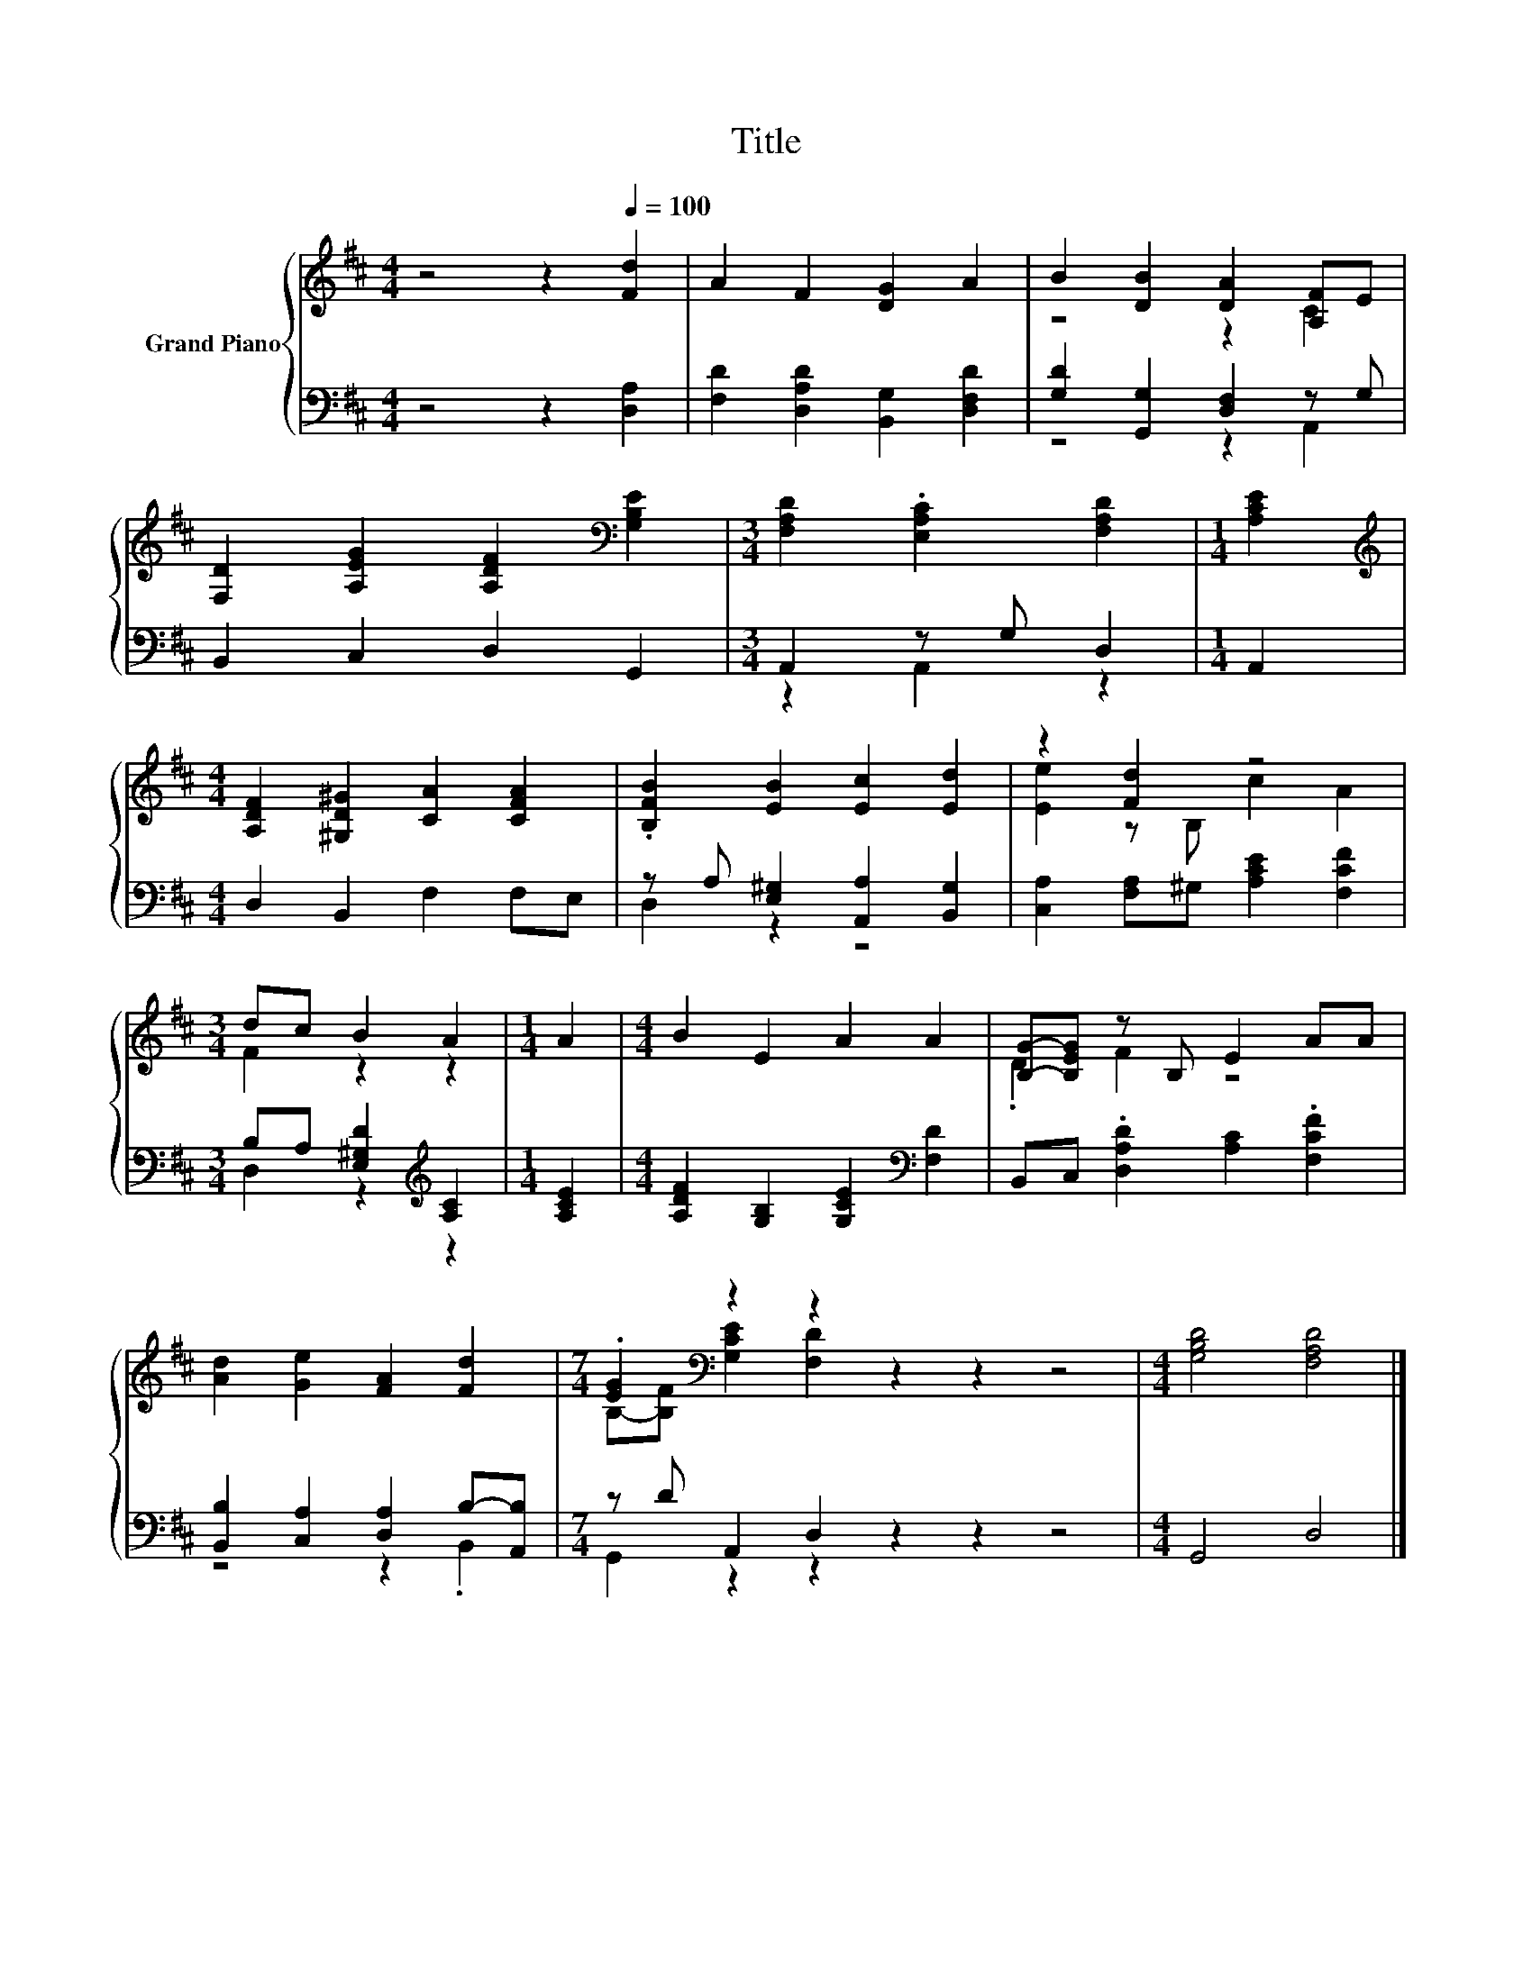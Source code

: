 X:1
T:Title
%%score { ( 1 3 ) | ( 2 4 ) }
L:1/8
M:4/4
K:D
V:1 treble nm="Grand Piano"
V:3 treble 
V:2 bass 
V:4 bass 
V:1
 z4 z2[Q:1/4=100] [Fd]2 | A2 F2 [DG]2 A2 | B2 [DB]2 [DA]2 [A,F]E | %3
 [F,D]2 [A,EG]2 [A,DF]2[K:bass] [G,B,E]2 |[M:3/4] [F,A,D]2 .[E,A,C]2 [F,A,D]2 |[M:1/4] [A,CE]2 | %6
[M:4/4][K:treble] [A,DF]2 [^G,D^G]2 [CA]2 [CFA]2 | .[B,FB]2 [EB]2 [Ec]2 [Ed]2 | z2 [Fd]2 z4 | %9
[M:3/4] dc B2 A2 |[M:1/4] A2 |[M:4/4] B2 E2 A2 A2 | [B,G]-[B,EG] z B, E2 AA | %13
 [Ad]2 [Ge]2 [FA]2 [Fd]2 |[M:7/4] .[EG]2[K:bass] z2 z2 z2 z2 z4 |[M:4/4] [G,B,D]4 [F,A,D]4 |] %16
V:2
 z4 z2 [D,A,]2 | [F,D]2 [D,A,D]2 [B,,G,]2 [D,F,D]2 | [G,D]2 [G,,G,]2 [D,F,]2 z G, | %3
 B,,2 C,2 D,2 G,,2 |[M:3/4] A,,2 z G, D,2 |[M:1/4] A,,2 |[M:4/4] D,2 B,,2 F,2 F,E, | %7
 z A, [E,^G,]2 [A,,A,]2 [B,,G,]2 | [C,A,]2 [F,A,]^G, [A,CE]2 [F,CF]2 | %9
[M:3/4] B,A, [E,^G,D]2[K:treble] [A,C]2 |[M:1/4] [A,CE]2 | %11
[M:4/4] [A,DF]2 [G,B,]2 [G,CE]2[K:bass] [F,D]2 | B,,C, .[D,A,D]2 [A,C]2 .[F,CF]2 | %13
 [B,,B,]2 [C,A,]2 [D,A,]2 B,-[A,,B,] |[M:7/4] z D A,,2 D,2 z2 z2 z4 |[M:4/4] G,,4 D,4 |] %16
V:3
 x8 | x8 | z4 z2 C2 | x6[K:bass] x2 |[M:3/4] x6 |[M:1/4] x2 |[M:4/4][K:treble] x8 | x8 | %8
 [Ee]2 z B, c2 A2 |[M:3/4] F2 z2 z2 |[M:1/4] x2 |[M:4/4] x8 | .D2 F2 z4 | x8 | %14
[M:7/4] B,-[B,F][K:bass] [G,CE]2 [F,D]2 z2 z2 z4 |[M:4/4] x8 |] %16
V:4
 x8 | x8 | z4 z2 A,,2 | x8 |[M:3/4] z2 A,,2 z2 |[M:1/4] x2 |[M:4/4] x8 | D,2 z2 z4 | x8 | %9
[M:3/4] D,2 z2[K:treble] z2 |[M:1/4] x2 |[M:4/4] x6[K:bass] x2 | x8 | z4 z2 .B,,2 | %14
[M:7/4] G,,2 z2 z2 z2 z2 z4 |[M:4/4] x8 |] %16

